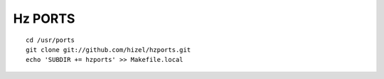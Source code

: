 Hz PORTS
========

::

    cd /usr/ports
    git clone git://github.com/hizel/hzports.git
    echo 'SUBDIR += hzports' >> Makefile.local
